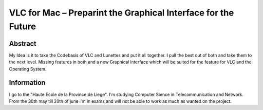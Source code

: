 .. raw:: mediawiki

   {{SoCProject|year=2011|student=[[User:Houbsi|Mike Houben]]|mentor=[[User:j-b|Jean-Baptiste Kempf]]}}

VLC for Mac – Preparint the Graphical Interface for the Future
==============================================================

Abstract
--------

My Idea is it to take the Codebasis of VLC and Lunettes and put it all together. I pull the best out of both and take them to the next level. Missing features in both and a new Graphical Interface which will be suited for the feature for VLC and the Operating System.

Information
-----------

I go to the "Haute Ecole de la Province de Liege". I'm studying Computer Sience in Telecommunication and Network. From the 30th may till 20th of june i'm in exams and will not be able to work as much as wanted on the project.

